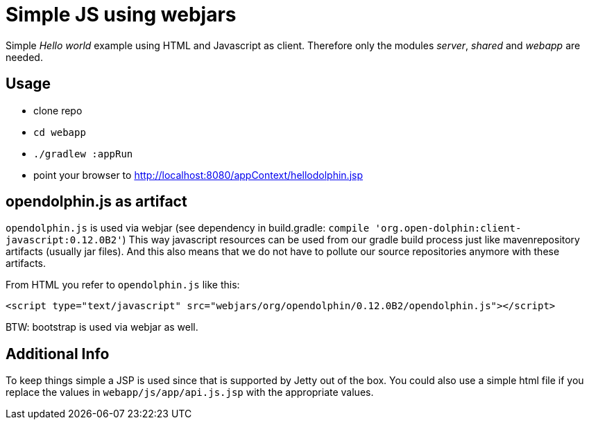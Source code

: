 
= Simple JS using webjars

Simple _Hello world_ example using HTML and Javascript as client.
Therefore only the modules _server_, _shared_ and _webapp_ are needed.

== Usage

* clone repo
* `cd webapp`
* `./gradlew :appRun`
* point your browser to http://localhost:8080/appContext/hellodolphin.jsp

== opendolphin.js as artifact

`opendolphin.js` is used via webjar (see dependency in build.gradle: `compile 'org.open-dolphin:client-javascript:0.12.0B2'`)
This way javascript resources can be used from our gradle build process
just like mavenrepository artifacts (usually jar files).
And this also means that we do not have to pollute our source repositories anymore with these artifacts.

From HTML you refer to `opendolphin.js` like this:

[source,html]
----
<script type="text/javascript" src="webjars/org/opendolphin/0.12.0B2/opendolphin.js"></script>
----

BTW: bootstrap is used via webjar as well.

== Additional Info

To keep things simple a JSP is used since that is supported by Jetty out of the box.
You could also use a simple html file if you replace the values in `webapp/js/app/api.js.jsp` with
the appropriate values.

